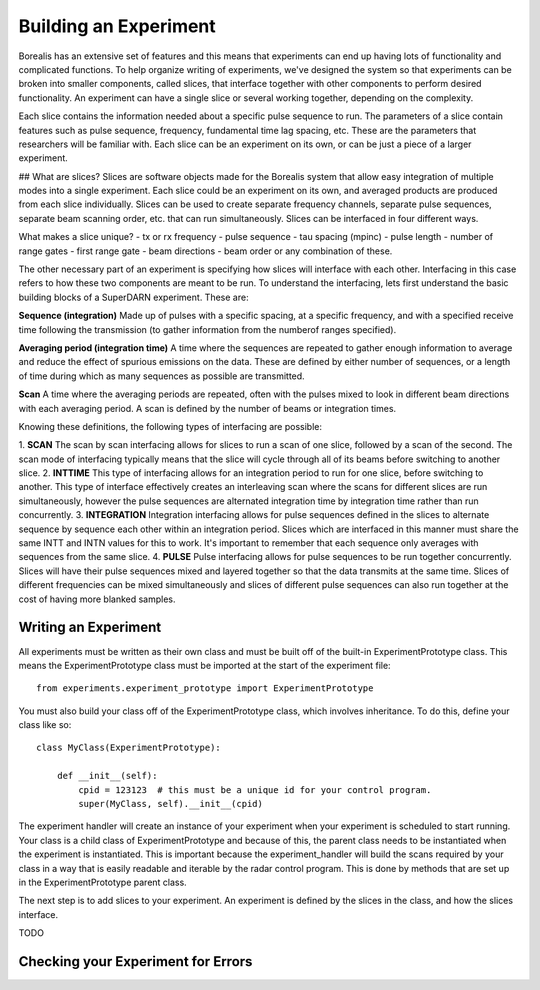 **********************
Building an Experiment
**********************

Borealis has an extensive set of features and this means that experiments can end up having lots of functionality and complicated functions. To help organize writing of experiments, we've designed the system so that experiments can be broken into smaller components, called slices, that interface together with other components to perform desired functionality. An experiment can have a single slice or several working together, depending on the complexity.

Each slice contains the information needed about a specific pulse sequence to run. The parameters of a slice contain features such as pulse sequence, frequency, fundamental time lag spacing, etc. These are the parameters that researchers will be familiar with. Each slice can be an experiment on its
own, or can be just a piece of a larger experiment. 

## What are slices? 
Slices are software objects made for the Borealis system that allow easy integration of 
multiple modes into a single experiment. Each slice could be an experiment on its own, and 
averaged products are produced from each slice individually. Slices can be used to create 
separate frequency channels, separate pulse sequences, separate beam scanning order, 
etc. that can run simultaneously. Slices can be interfaced in four different ways. 
 
What makes a slice unique? 
- tx or rx frequency
- pulse sequence
- tau spacing (mpinc)
- pulse length
- number of range gates
- first range gate
- beam directions
- beam order
or any combination of these.

The other necessary part of an experiment is specifying how slices will interface with each other. Interfacing in this case refers to how these two components are meant to be run. To understand the interfacing, lets first understand the basic building blocks of a SuperDARN experiment. These are:

**Sequence (integration)**  
Made up of pulses with a specific spacing, at a specific frequency, and with a specified receive time 
following the transmission (to gather information from the numberof ranges specified).

**Averaging period (integration time)**  
A time where the sequences are repeated to gather enough information to average and reduce the effect of 
spurious emissions on the data. These are defined by either number of sequences, or a length of time during 
which as many sequences as possible are transmitted.

**Scan**  
A time where the averaging periods are repeated, often with the pulses mixed to look in different beam 
directions with each averaging period. A scan is defined by the number of beams or integration times.

Knowing these definitions, the following types of interfacing are possible:

1. **SCAN**  
The scan by scan interfacing allows for slices to run a scan of one slice, followed by a scan of the second. The scan mode of interfacing typically means that the slice will cycle through all of its beams before switching to another slice.
2. **INTTIME**  
This type of interfacing allows for an integration period to run for one slice, before switching to another. This type of interface effectively creates an interleaving scan where the scans for different slices are run simultaneously, however the pulse sequences are alternated integration time by 
integration time rather than run concurrently.
3. **INTEGRATION**  
Integration interfacing allows for pulse sequences defined in the slices to alternate sequence by sequence each other within an integration period. Slices which are interfaced in this manner must share the same INTT and INTN values for this to work. It's important to remember that each sequence 
only averages with sequences from the same slice. 
4. **PULSE**  
Pulse interfacing allows for pulse sequences to be run together concurrently. Slices will have their pulse sequences mixed and layered together so that the data transmits at the same time. Slices of different frequencies can be mixed simultaneously and slices of different pulse sequences can also run together at the cost of having more blanked samples.


Writing an Experiment
---------------------

All experiments must be written as their own class and must be built off of the built-in ExperimentPrototype class.  This means the ExperimentPrototype class must be imported
at the start of the experiment file::

    from experiments.experiment_prototype import ExperimentPrototype

You must also build your class off of the ExperimentPrototype class, which involves inheritance. To do this, define your class
like so::

    class MyClass(ExperimentPrototype):

        def __init__(self):
            cpid = 123123  # this must be a unique id for your control program.
            super(MyClass, self).__init__(cpid)

The experiment handler will create an instance of your experiment when your experiment is scheduled to start running. Your class is a child class of ExperimentPrototype and because of this, the parent class needs to be instantiated when the experiment is instantiated. This is important because the experiment_handler will build the scans required by your class in a way that is easily readable and iterable by the radar control program. This is done by methods that are set up in the ExperimentPrototype parent class.

The next step is to add slices to your experiment. An experiment is defined by the slices in the class, and how the slices interface.


TODO

..  TODO outline ways to interface

..  TODO determine where users should write their experiments
    because that will affect the import statement - putting them
    directly in experiments?

Checking your Experiment for Errors
-----------------------------------

..  TODO how to check your experiment for errors

